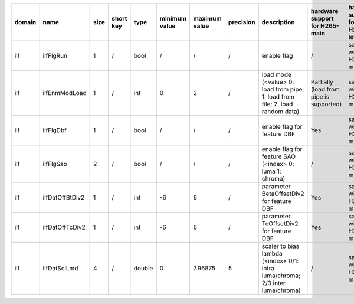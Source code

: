 ============ ======================= ====== =========== ======== =============== =============== =========== ============================================================================================================================================================================================================================================================================================================== ========================================= =============================== ============================
 domain       name                    size   short key   type     minimum value   maximum value   precision   description                                                                                                                                                                                                                                                                                                    hardware support for H265-main            hardware support for H265-low   hardware support for H264
============ ======================= ====== =========== ======== =============== =============== =========== ============================================================================================================================================================================================================================================================================================================== ========================================= =============================== ============================
 ilf          ilfFlgRun               1      /           bool     /               /               /           enable flag                                                                                                                                                                                                                                                                                                    /                                         same with H265-main             same with H265-main
 ilf          ilfEnmModLoad           1      /           int      0               2               /           load mode (<value> 0: load from pipe; 1. load from file; 2. load random data)                                                                                                                                                                                                                                  Partially (load from pipe is supported)   same with H265-main             same with H265-main
 ilf          ilfFlgDbf               1      /           bool     /               /               /           enable flag for feature DBF                                                                                                                                                                                                                                                                                    Yes                                       same with H265-main             same with H265-main
 ilf          ilfFlgSao               2      /           bool     /               /               /           enable flag for feature SAO (<index> 0: luma 1: chroma)                                                                                                                                                                                                                                                        /                                         same with H265-main             same with H265-main
 ilf          ilfDatOffBtDiv2         1      /           int      -6              6               /           parameter BetaOffsetDiv2 for feature DBF                                                                                                                                                                                                                                                                       Yes                                       same with H265-main             ?
 ilf          ilfDatOffTcDiv2         1      /           int      -6              6               /           parameter   TcOffsetDiv2 for feature DBF                                                                                                                                                                                                                                                                       Yes                                       same with H265-main             ?
 ilf          ilfDatSclLmd            4      /           double   0               7.96875         5           scaler to bias lambda (<index> 0/1: intra luma/chroma; 2/3 inter luma/chroma)                                                                                                                                                                                                                                  /                                         same with H265-main             same with H265-main
============ ======================= ====== =========== ======== =============== =============== =========== ============================================================================================================================================================================================================================================================================================================== ========================================= =============================== ============================
